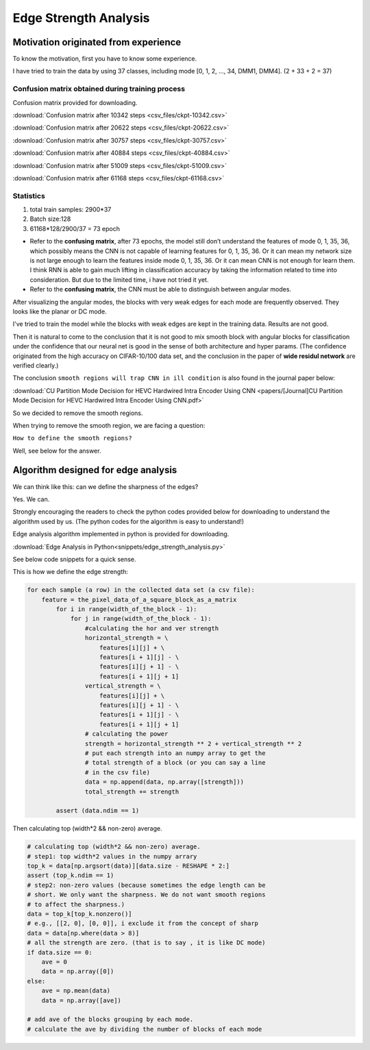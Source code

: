 .. _edge-strength-analysis:

Edge Strength Analysis
======================

Motivation originated from experience
-------------------------------------
To know the motivation, first you have to know some experience.

I have tried to train the data by using 37 classes,
including mode [0, 1, 2, ..., 34, DMM1, DMM4]. (2 + 33 + 2 = 37)

Confusion matrix obtained during training process
~~~~~~~~~~~~~~~~~~~~~~~~~~~~~~~~~~~~~~~~~~~~~~~~~
Confusion matrix provided for downloading.

:download:`Confusion matrix after 10342 steps <csv_files/ckpt-10342.csv>`

:download:`Confusion matrix after 20622 steps <csv_files/ckpt-20622.csv>`

:download:`Confusion matrix after 30757 steps <csv_files/ckpt-30757.csv>`

:download:`Confusion matrix after 40884 steps <csv_files/ckpt-40884.csv>`

:download:`Confusion matrix after 51009 steps <csv_files/ckpt-51009.csv>`

:download:`Confusion matrix after 61168 steps <csv_files/ckpt-61168.csv>`


Statistics
~~~~~~~~~~
1. total train samples: 2900*37

2. Batch size:128

3. 61168*128/2900/37 = 73 epoch

-
 Refer to the **confusing matrix**, after 73 epochs, the model still don’t understand the features of
 mode 0, 1, 35, 36, which possibly means the CNN is not capable of
 learning features for 0, 1, 35, 36.
 Or it can mean my network size is
 not large enough to learn the features inside mode 0, 1, 35, 36.
 Or it can mean CNN is not enough for learn them.
 I think RNN is able to gain much lifting in classification accuracy by taking
 the information related to time into consideration. But due to the limited time,
 i have not tried it yet.

-
 Refer to the **confusing matrix**, the CNN must be able to distinguish between angular modes.


After visualizing the angular modes, the blocks with very weak edges
for each mode are frequently observed. They looks like the planar or DC mode.

I've tried to train the model while the blocks with weak edges are kept in
the training data. Results are not good.

Then it is natural to come to the conclusion that it is not good to mix smooth block with
angular blocks for classification under the confidence that our neural net is
good in the sense of both architecture and hyper params. (The confidence
originated from the high accuracy on CIFAR-10/100 data set, and the conclusion
in the paper of **wide residul network** are verified clearly.)

The conclusion ``smooth regions will trap CNN in ill condition`` is also
found in the journal paper below:

:download:`CU Partition Mode Decision for HEVC Hardwired Intra Encoder Using CNN <papers/[Journal]CU Partition Mode Decision for HEVC Hardwired Intra Encoder Using CNN.pdf>`

So we decided to remove the smooth regions.

When trying to remove the smooth region, we are facing a question:

``How to define the smooth regions?``

Well, see below for the answer.


Algorithm designed for edge analysis
------------------------------------

We can think like this: can we define the sharpness of the edges?

Yes. We can.

Strongly encouraging the readers to check the python codes provided below for
downloading to understand the algorithm used by us. (The python codes for
the algorithm is easy to understand!)

Edge analysis algorithm implemented in python is provided for downloading.

:download:`Edge Analysis in Python<snippets/edge_strength_analysis.py>`


See below code snippets for a quick sense.

This is how we define the edge strength:

.. code-block:: python

    for each sample (a row) in the collected data set (a csv file):
        feature = the_pixel_data_of_a_square_block_as_a_matrix
            for i in range(width_of_the_block - 1):
                for j in range(width_of_the_block - 1):
                    #calculating the hor and ver strength
                    horizontal_strength = \
                        features[i][j] + \
                        features[i + 1][j] - \
                        features[i][j + 1] - \
                        features[i + 1][j + 1]
                    vertical_strength = \
                        features[i][j] + \
                        features[i][j + 1] - \
                        features[i + 1][j] - \
                        features[i + 1][j + 1]
                    # calculating the power
                    strength = horizontal_strength ** 2 + vertical_strength ** 2
                    # put each strength into an numpy array to get the
                    # total strength of a block (or you can say a line
                    # in the csv file)
                    data = np.append(data, np.array([strength]))
                    total_strength += strength

            assert (data.ndim == 1)

Then calculating top (width*2 && non-zero) average.

.. code-block:: python

            # calculating top (width*2 && non-zero) average.
            # step1: top width*2 values in the numpy arrary
            top_k = data[np.argsort(data)][data.size - RESHAPE * 2:]
            assert (top_k.ndim == 1)
            # step2: non-zero values (because sometimes the edge length can be
            # short. We only want the sharpness. We do not want smooth regions
            # to affect the sharpness.)
            data = top_k[top_k.nonzero()]
            # e.g., [[2, 0], [0, 0]], i exclude it from the concept of sharp
            data = data[np.where(data > 8)]
            # all the strength are zero. (that is to say , it is like DC mode)
            if data.size == 0:
                ave = 0
                data = np.array([0])
            else:
                ave = np.mean(data)
                data = np.array([ave])

            # add ave of the blocks grouping by each mode.
            # calculate the ave by dividing the number of blocks of each mode
